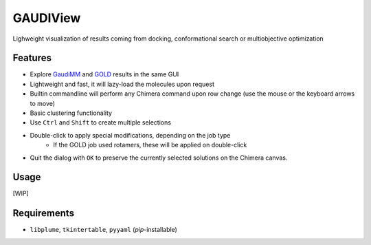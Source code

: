 =========
GAUDIView
=========

.. image:: https://img.shields.io/github/release/insilichem/gaudiview.svg
    :target: https://github.com/insilichem/gaudiview

.. image:: https://img.shields.io/github/issues/insilichem/gaudiview.svg
    :target: https://github.com/insilichem/gaudiview/issues

Lighweight visualization of results coming from docking, conformational search or multiobjective optimization

Features
========

- Explore GaudiMM_ and GOLD_ results in the same GUI
- Lightweight and fast, it will lazy-load the molecules upon request
- Builtin commandline will perform any Chimera command upon row change (use the mouse or the keyboard arrows to move)
- Basic clustering functionality
- Use ``Ctrl`` and ``Shift`` to create multiple selections
- Double-click to apply special modifications, depending on the job type
    - If the GOLD job used rotamers, these will be applied on double-click
- Quit the dialog with ``OK`` to preserve the currently selected solutions on the Chimera canvas.

Usage
=====

[WIP]

Requirements
============

- ``libplume``, ``tkintertable``, ``pyyaml`` (*pip*-installable)

.. _GaudiMM: http://github.com/insilichem/gaudi
.. _GOLD: https://www.ccdc.cam.ac.uk/solutions/csd-discovery/components/gold/
